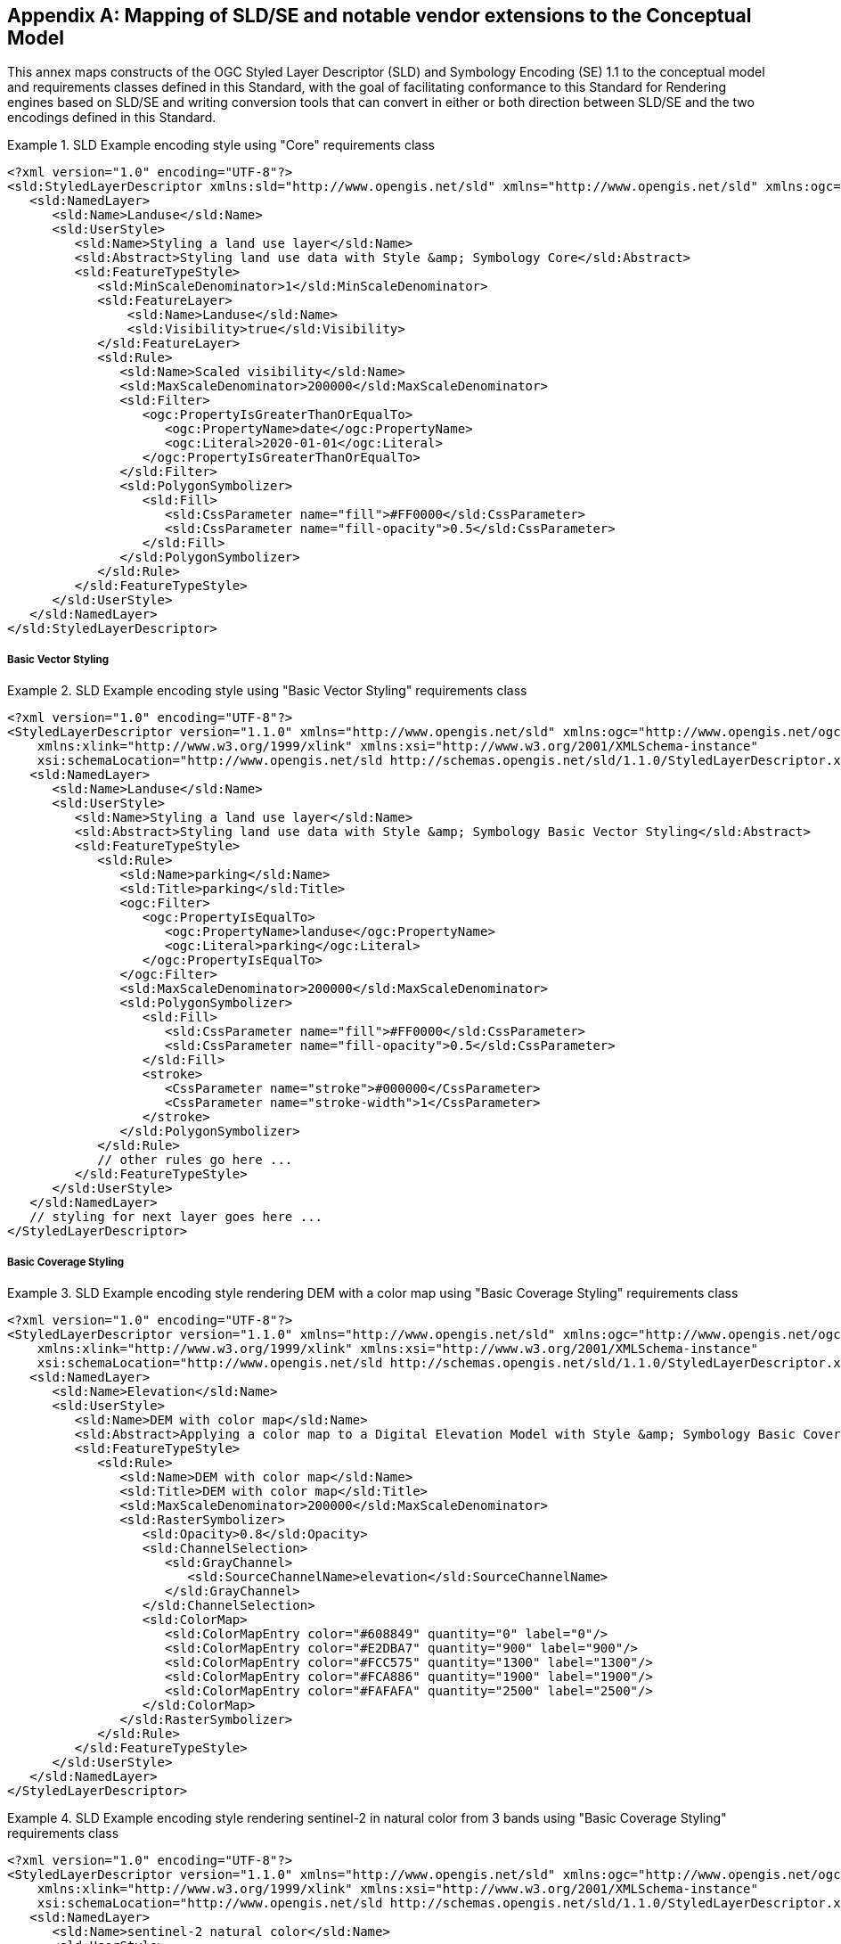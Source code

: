 [appendix,obligation="informative"]
[[annex-sldse]]
== Mapping of SLD/SE and notable vendor extensions to the Conceptual Model

This annex maps constructs of the OGC Styled Layer Descriptor (SLD) and Symbology Encoding (SE) 1.1
to the conceptual model and requirements classes defined in this Standard, with the goal of facilitating
conformance to this Standard for Rendering engines based on SLD/SE and writing conversion tools
that can convert in either or both direction between SLD/SE and the two encodings defined in this
Standard.

.SLD Example encoding style using "Core" requirements class
====
[source,sld]
----
<?xml version="1.0" encoding="UTF-8"?>
<sld:StyledLayerDescriptor xmlns:sld="http://www.opengis.net/sld" xmlns="http://www.opengis.net/sld" xmlns:ogc="http://www.opengis.net/ogc" xmlns:xlink="http://www.w3.org/1999/xlink" xmlns:xsi="http://www.w3.org/2001/XMLSchema-instance" version="1.1.0" xsi:schemaLocation="http://www.opengis.net/sld http://schemas.opengis.net/sld/1.1.0/StyledLayerDescriptor.xsd">
   <sld:NamedLayer>
      <sld:Name>Landuse</sld:Name>
      <sld:UserStyle>
         <sld:Name>Styling a land use layer</sld:Name>
         <sld:Abstract>Styling land use data with Style &amp; Symbology Core</sld:Abstract>
         <sld:FeatureTypeStyle>
            <sld:MinScaleDenominator>1</sld:MinScaleDenominator>
            <sld:FeatureLayer>
                <sld:Name>Landuse</sld:Name>
                <sld:Visibility>true</sld:Visibility>
            </sld:FeatureLayer>
            <sld:Rule>
               <sld:Name>Scaled visibility</sld:Name>
               <sld:MaxScaleDenominator>200000</sld:MaxScaleDenominator>
               <sld:Filter>
                  <ogc:PropertyIsGreaterThanOrEqualTo>
                     <ogc:PropertyName>date</ogc:PropertyName>
                     <ogc:Literal>2020-01-01</ogc:Literal>
                  </ogc:PropertyIsGreaterThanOrEqualTo>
               </sld:Filter>
               <sld:PolygonSymbolizer>
                  <sld:Fill>
                     <sld:CssParameter name="fill">#FF0000</sld:CssParameter>
                     <sld:CssParameter name="fill-opacity">0.5</sld:CssParameter>
                  </sld:Fill>
               </sld:PolygonSymbolizer>
            </sld:Rule>
         </sld:FeatureTypeStyle>
      </sld:UserStyle>
   </sld:NamedLayer>
</sld:StyledLayerDescriptor>
----
====

===== Basic Vector Styling

.SLD Example encoding style using "Basic Vector Styling" requirements class

====
[source,sld]
----
<?xml version="1.0" encoding="UTF-8"?>
<StyledLayerDescriptor version="1.1.0" xmlns="http://www.opengis.net/sld" xmlns:ogc="http://www.opengis.net/ogc"
    xmlns:xlink="http://www.w3.org/1999/xlink" xmlns:xsi="http://www.w3.org/2001/XMLSchema-instance"
    xsi:schemaLocation="http://www.opengis.net/sld http://schemas.opengis.net/sld/1.1.0/StyledLayerDescriptor.xsd">
   <sld:NamedLayer>
      <sld:Name>Landuse</sld:Name>
      <sld:UserStyle>
         <sld:Name>Styling a land use layer</sld:Name>
         <sld:Abstract>Styling land use data with Style &amp; Symbology Basic Vector Styling</sld:Abstract>
         <sld:FeatureTypeStyle>
            <sld:Rule>
               <sld:Name>parking</sld:Name>
               <sld:Title>parking</sld:Title>
               <ogc:Filter>
                  <ogc:PropertyIsEqualTo>
                     <ogc:PropertyName>landuse</ogc:PropertyName>
                     <ogc:Literal>parking</ogc:Literal>
                  </ogc:PropertyIsEqualTo>
               </ogc:Filter>
               <sld:MaxScaleDenominator>200000</sld:MaxScaleDenominator>
               <sld:PolygonSymbolizer>
                  <sld:Fill>
                     <sld:CssParameter name="fill">#FF0000</sld:CssParameter>
                     <sld:CssParameter name="fill-opacity">0.5</sld:CssParameter>
                  </sld:Fill>
                  <stroke>
                     <CssParameter name="stroke">#000000</CssParameter>
                     <CssParameter name="stroke-width">1</CssParameter>
                  </stroke>
               </sld:PolygonSymbolizer>
            </sld:Rule>
            // other rules go here ...
         </sld:FeatureTypeStyle>
      </sld:UserStyle>
   </sld:NamedLayer>
   // styling for next layer goes here ...
</StyledLayerDescriptor>
----
====

===== Basic Coverage Styling

.SLD Example encoding style rendering DEM with a color map using "Basic Coverage Styling" requirements class
====
[source,sld]
----
<?xml version="1.0" encoding="UTF-8"?>
<StyledLayerDescriptor version="1.1.0" xmlns="http://www.opengis.net/sld" xmlns:ogc="http://www.opengis.net/ogc"
    xmlns:xlink="http://www.w3.org/1999/xlink" xmlns:xsi="http://www.w3.org/2001/XMLSchema-instance"
    xsi:schemaLocation="http://www.opengis.net/sld http://schemas.opengis.net/sld/1.1.0/StyledLayerDescriptor.xsd">
   <sld:NamedLayer>
      <sld:Name>Elevation</sld:Name>
      <sld:UserStyle>
         <sld:Name>DEM with color map</sld:Name>
         <sld:Abstract>Applying a color map to a Digital Elevation Model with Style &amp; Symbology Basic Coverage Styling</sld:Abstract>
         <sld:FeatureTypeStyle>
            <sld:Rule>
               <sld:Name>DEM with color map</sld:Name>
               <sld:Title>DEM with color map</sld:Title>
               <sld:MaxScaleDenominator>200000</sld:MaxScaleDenominator>
               <sld:RasterSymbolizer>
                  <sld:Opacity>0.8</sld:Opacity>
                  <sld:ChannelSelection>
                     <sld:GrayChannel>
                        <sld:SourceChannelName>elevation</sld:SourceChannelName>
                     </sld:GrayChannel>
                  </sld:ChannelSelection>
                  <sld:ColorMap>
                     <sld:ColorMapEntry color="#608849" quantity="0" label="0"/>
                     <sld:ColorMapEntry color="#E2DBA7" quantity="900" label="900"/>
                     <sld:ColorMapEntry color="#FCC575" quantity="1300" label="1300"/>
                     <sld:ColorMapEntry color="#FCA886" quantity="1900" label="1900"/>
                     <sld:ColorMapEntry color="#FAFAFA" quantity="2500" label="2500"/>
                  </sld:ColorMap>
               </sld:RasterSymbolizer>
            </sld:Rule>
         </sld:FeatureTypeStyle>
      </sld:UserStyle>
   </sld:NamedLayer>
</StyledLayerDescriptor>
----
====

.SLD Example encoding style rendering sentinel-2 in natural color from 3 bands using "Basic Coverage Styling" requirements class
====
[source,sld]
----
<?xml version="1.0" encoding="UTF-8"?>
<StyledLayerDescriptor version="1.1.0" xmlns="http://www.opengis.net/sld" xmlns:ogc="http://www.opengis.net/ogc"
    xmlns:xlink="http://www.w3.org/1999/xlink" xmlns:xsi="http://www.w3.org/2001/XMLSchema-instance"
    xsi:schemaLocation="http://www.opengis.net/sld http://schemas.opengis.net/sld/1.1.0/StyledLayerDescriptor.xsd">
   <sld:NamedLayer>
      <sld:Name>sentinel-2 natural color</sld:Name>
      <sld:UserStyle>
         <sld:Name>sentinel-2 natural color</sld:Name>
         <sld:Abstract>Styling a Sentinel-2A coverage with Style &amp; Symbology Basic Coverage Styling</sld:Abstract>
         <sld:FeatureTypeStyle>
            <sld:Rule>
               <sld:Name>sentinel-2 natural color</sld:Name>
               <sld:Title>sentinel-2 natural color</sld:Title>
               <sld:MaxScaleDenominator>200000</sld:MaxScaleDenominator>
               <sld:RasterSymbolizer>
                  <sld:Opacity>0.8</sld:Opacity>
                  <sld:ChannelSelection>
                     <sld:RedChannel>
                        <sld:SourceChannelName>B04</sld:SourceChannelName>
                     </sld:RedChannel>
                     <sld:GreenChannel>
                        <sld:SourceChannelName>B03</sld:SourceChannelName>
                     </sld:GreenChannel>
                     <sld:BlueChannel>
                        <sld:SourceChannelName>B02</sld:SourceChannelName>
                     </sld:BlueChannel>
                  </sld:ChannelSelection>
                  <sld:ContrastEnhancement>
                     <sld:Normalize/>
                  </sld:ContrastEnhancement>
               </sld:RasterSymbolizer>
            </sld:Rule>
         </sld:FeatureTypeStyle>
      </sld:UserStyle>
   </sld:NamedLayer>
</StyledLayerDescriptor>
----
====

===== Arithmetic Operations (with Basic Coverage Styling)

.CCSSS Example encoding style rendering NDVI with color map using "Basic Coverage Styling" requirements class
====
[source,ccsss]
----
.title "sentinel-2 natural color"
.abstract "Styling a Sentinel-2A coverage with Style & Symbology Basic Coverage Styling"

#Sentinel2L2A[dataLayer.type = coverage]
{
   visibility: false;

   [viz.sd < 200000]
   {
      visibility: true;
      opacity: 0.8;
      zOrder: 1;

      singleChannel: (B08 - B04)/(B08 + B04);
      alphaChannel: 1.0;
      [SCL=8] { alphaChannel: 0.5; }   // Reduce alpha channel value for medium cloud proability
      [SCL=9] { alphaChannel: 0.0; }   // Zero alpha channel value for high cloud proability
      colorMap: ((-1.0 saddleBrown),(0.0 peru),(0.2 goldenrod),(0.5 olive),(0.6 yellowGreen),(0.8 greenYellow),(1.0 lime));
   }
}
----
====

.SLD Example encoding style rendering NDVI with color map using "Basic Coverage Styling" requirements class
====
[source,sld]
----
<?xml version="1.0" encoding="UTF-8"?>
<StyledLayerDescriptor version="1.1.0" xmlns="http://www.opengis.net/sld" xmlns:ogc="http://www.opengis.net/ogc"
    xmlns:xlink="http://www.w3.org/1999/xlink" xmlns:xsi="http://www.w3.org/2001/XMLSchema-instance"
    xsi:schemaLocation="http://www.opengis.net/sld http://schemas.opengis.net/sld/1.1.0/StyledLayerDescriptor.xsd">
   <sld:NamedLayer>
      <sld:Name>NDVI</sld:Name>
      <sld:UserStyle>
         <sld:Name>NDVI</sld:Name>
         <sld:Abstract>Styling a Sentinel-2A coverage with Style &amp; Symbology Basic Coverage Styling</sld:Abstract>
         <sld:FeatureTypeStyle>
            <sld:Rule>
               <sld:Name>NDVI</sld:Name>
               <sld:Title>NDVI</sld:Title>
               <sld:MaxScaleDenominator>200000</sld:MaxScaleDenominator>
               <sld:RasterSymbolizer>
                  <sld:Opacity>0.8</sld:Opacity>
                  <sld:ChannelSelection>
                     <sld:GrayChannel>
                        <sld:ContrastEnhancement>
                           <sld:Normalize/>
                        </sld:ContrastEnhancement>
                        <sld:SourceChannelName>
                           <ogc:Function name="Divide">
                              <ogc:Function name="Subtract">
                                 <ogc:PropertyName>B08</ogc:PropertyName>
                                 <ogc:PropertyName>B04</ogc:PropertyName>
                              </ogc:Function>
                              <ogc:Function name="Add">
                                 <ogc:PropertyName>B08</ogc:PropertyName>
                                 <ogc:PropertyName>B04</ogc:PropertyName>
                              </ogc:Function>
                           </ogc:Function>
                        </sld:SourceChannelName>
                     </sld:GrayChannel>
                  <sld:ChannelSelection>
                  <sld:ColorMap type="intervals" extended="false" >
                     <sld:ColorMapEntry color="#8B4513" quantity="-1.0" label="saddleBrown"/>
                     <sld:ColorMapEntry color="#CD853F" quantity="0.0" label="peru"/>
                     <sld:ColorMapEntry color="#DAA520" quantity="0.2" label="goldenrod"/>
                     <sld:ColorMapEntry color="#556B2F" quantity="0.5" label="olive"/>
                     <sld:ColorMapEntry color="#9ACD32" quantity="0.6" label="yellowGreen"/>
                     <sld:ColorMapEntry color="#ADFF2F" quantity="0.8" label="greenYellow"/>
                     <sld:ColorMapEntry color="#00FF00" quantity="1.0" label="lime"/>
                  </sld:ColorMap>
               </sld:RasterSymbolizer>
            </sld:Rule>
         </sld:FeatureTypeStyle>
      </sld:UserStyle>
   </sld:NamedLayer>
</StyledLayerDescriptor>
----
====
